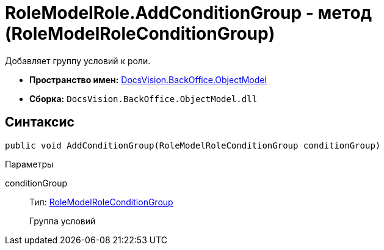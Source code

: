 = RoleModelRole.AddConditionGroup - метод (RoleModelRoleConditionGroup)

Добавляет группу условий к роли.

* *Пространство имен:* xref:api/DocsVision/Platform/ObjectModel/ObjectModel_NS.adoc[DocsVision.BackOffice.ObjectModel]
* *Сборка:* `DocsVision.BackOffice.ObjectModel.dll`

== Синтаксис

[source,csharp]
----
public void AddConditionGroup(RoleModelRoleConditionGroup conditionGroup)
----

Параметры

conditionGroup::
Тип: xref:api/DocsVision/BackOffice/ObjectModel/RoleModelRoleConditionGroup_CL.adoc[RoleModelRoleConditionGroup]
+
Группа условий
